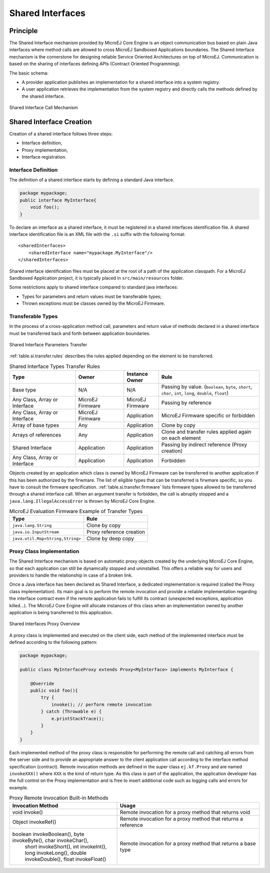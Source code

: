 .. _chapter.shared.interfaces:

Shared Interfaces
#################

.. _section.shared.interfaces.contract:

Principle
=========

The Shared Interface mechanism provided by MicroEJ Core Engine is an
object communication bus based on plain Java interfaces where method
calls are allowed to cross MicroEJ Sandboxed Applications boundaries.
The Shared Interface mechanism is the cornerstone for designing reliable
Service Oriented Architectures on top of MicroEJ. Communication is based
on the sharing of interfaces defining APIs (Contract Oriented
Programming).

The basic schema:

-  A provider application publishes an implementation for a shared
   interface into a system registry.

-  A user application retrieves the implementation from the system
   registry and directly calls the methods defined by the shared
   interface.

.. figure:: png/SI_1.png
   :alt: Shared Interface Call Mechanism
   :align: center

   Shared Interface Call Mechanism

.. _section.shared.interfaces.element:

Shared Interface Creation
=========================

Creation of a shared interface follows three steps:

-  Interface definition,

-  Proxy implementation,

-  Interface registration.

Interface Definition
--------------------

The definition of a shared interface starts by defining a standard Java
interface.

.. code:: java

   package mypackage;
   public interface MyInterface{ 
       void foo();
   }

To declare an interface as a shared interface, it must be registered in
a shared interfaces identification file. A shared interface
identification file is an XML file with the ``.si`` suffix with the
following format:

::

   <sharedInterfaces>
       <sharedInterface name="mypackage.MyInterface"/>
   </sharedInterfaces>

Shared interface identification files must be placed at the root of a
path of the application classpath. For a MicroEJ Sandboxed Application
project, it is typically placed in ``src/main/resources`` folder.

Some restrictions apply to shared interface compared to standard java
interfaces:

-  Types for parameters and return values must be transferable types;

-  Thrown exceptions must be classes owned by the MicroEJ Firmware.

.. _section.transferable.types:

Transferable Types
------------------

In the process of a cross-application method call, parameters and return
value of methods declared in a shared interface must be transferred back
and forth between application boundaries.

.. figure:: png/SI_3.png
   :alt: Shared Interface Parameters Transfer
   :align: center

   Shared Interface Parameters Transfer

:ref:`table.si.transfer.rules` describes the rules applied depending on the
element to be transferred.

.. _table.si.transfer.rules:

.. list-table:: Shared Interface Types Transfer Rules
   :widths: 19 14 10 29
   :header-rows: 1

   - 

      - Type
      - Owner
      - Instance Owner
      - Rule

   - 

      - Base type
      - N/A
      - N/A
      - Passing by value. (``boolean``, ``byte``, ``short``, ``char``,
        ``int``, ``long``, ``double``, ``float``)

   - 

      - Any Class, Array or Interface
      - MicroEJ Firmware
      - MicroEJ Firmware
      - Passing by reference

   - 

      - Any Class, Array or Interface
      - MicroEJ Firmware
      - Application
      - MicroEJ Firmware specific or forbidden

   - 

      - Array of base types
      - Any
      - Application
      - Clone by copy

   - 

      - Arrays of references
      - Any
      - Application
      - Clone and transfer rules applied again on each element

   - 

      - Shared Interface
      - Application
      - Application
      - Passing by indirect reference (Proxy creation)

   - 

      - Any Class, Array or Interface
      - Application
      - Application
      - Forbidden

Objects created by an application which class is owned by MicroEJ
Firmware can be transferred to another application if this has been
authorized by the firwmare. The list of eligible types that can be
transferred is firwmare specific, so you have to consult the firmware
specification. :ref:`table.si.transfer.firmware` lists
firmware types allowed to be transferred through a shared interface
call. When an argument transfer is forbidden, the call is abruptly
stopped and a ``java.lang.IllegalAccessError`` is thrown by MicroEJ Core
Engine.

.. _table.si.transfer.firmware:

.. list-table:: MicroEJ Evaluation Firmware Example of Transfer Types
   :header-rows: 1

   - 

      - Type
      - Rule

   - 

      - ``java.lang.String``
      - Clone by copy

   - 

      - ``java.io.InputStream``
      - Proxy reference creation

   - 

      - ``java.util.Map<String,String>``
      - Clone by deep copy

.. _section.proxy.implementation:

Proxy Class Implementation
--------------------------

The Shared Interface mechanism is based on automatic proxy objects
created by the underlying MicroEJ Core Engine, so that each application
can still be dynamically stopped and uninstalled. This offers a reliable
way for users and providers to handle the relationship in case of a
broken link.

Once a Java interface has been declared as Shared Interface, a dedicated
implementation is required (called the Proxy class implementation). Its
main goal is to perform the remote invocation and provide a reliable
implementation regarding the interface contract even if the remote
application fails to fulfill its contract (unexpected exceptions,
application killed...). The MicroEJ Core Engine will allocate instances
of this class when an implementation owned by another application is
being transferred to this application.

.. figure:: png/SI_4.png
   :alt: Shared Interfaces Proxy Overview
   :align: center

   Shared Interfaces Proxy Overview

A proxy class is implemented and executed on the client side, each
method of the implemented interface must be defined according to the
following pattern:

.. code:: java

   package mypackage;

   public class MyInterfaceProxy extends Proxy<MyInterface> implements MyInterface {

       @Override
       public void foo(){
           try {
               invoke(); // perform remote invocation
           } catch (Throwable e) {
               e.printStackTrace();
           }
       }
   }

Each implemented method of the proxy class is responsible for performing
the remote call and catching all errors from the server side and to
provide an appropriate answer to the client application call according
to the interface method specification (contract). Remote invocation
methods are defined in the super class ``ej.kf.Proxy`` and are named
``invokeXXX()`` where ``XXX`` is the kind of return type. As this class
is part of the application, the application developer has the full
control on the Proxy implementation and is free to insert additional
code such as logging calls and errors for example.

.. list-table:: Proxy Remote Invocation Built-in Methods
   :widths: 31 41
   :header-rows: 1

   - 

      - Invocation Method
      - Usage

   - 

      - void invoke()
      - Remote invocation for a proxy method that returns void

   - 

      - Object invokeRef()
      - Remote invocation for a proxy method that returns a reference

   - 

      - boolean invokeBoolean(), byte invokeByte(), char invokeChar(),
         short invokeShort(), int invokeInt(), long invokeLong(), double
         invokeDouble(), float invokeFloat()
      - Remote invocation for a proxy method that returns a base type


